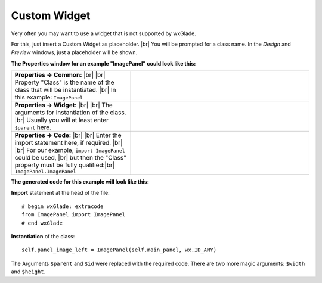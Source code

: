 
################
Custom Widget
################

.. |custom| image:: images/custom.png


Very often you may want to use a widget that is not supported by wxGlade.

For this, just insert a Custom Widget |custom| as placeholder.
|br|
You will be prompted for a class name. In the *Design* and *Preview* windows, just a placeholder will be shown.

**The Properties window for an example "ImagePanel" could look like this:**

.. |CustomWidgetPropertiesCommon| image:: images/CustomWidgetPropertiesCommon.png
   :width: 300
   :align: middle

.. |CustomWidgetProperties| image:: images/CustomWidgetProperties.png
   :width: 300
   :align: middle

.. |CustomWidgetPropertiesCode| image:: images/CustomWidgetPropertiesCode.png
   :width: 300
   :align: middle


   
.. |br| raw:: html

   <br/>


.. list-table::
   :widths: 40 60
   :header-rows: 0
   :align: center

   * - **Properties -> Common:** |br| |br|
       Property "Class" is the name of the class that will be instantiated. |br|
       In this example: ``ImagePanel``
     - |CustomWidgetPropertiesCommon| 
   * - **Properties -> Widget:** |br| |br|
       The arguments for instantiation of the class.
       |br| Usually you will at least enter ``$parent`` here.
     - |CustomWidgetProperties| 
   * - **Properties -> Code:** |br| |br|
       Enter the import statement here, if required. |br| |br|
       For our example, ``import ImagePanel`` could be used, |br|
       but then the "Class" property must be fully qualified:|br|
       ``ImagePanel.ImagePanel``
     - |CustomWidgetPropertiesCode| 


**The generated code for this example will look like this:**

**Import** statement at the head of the file::

    # begin wxGlade: extracode
    from ImagePanel import ImagePanel
    # end wxGlade

**Instantiation** of the class::

    self.panel_image_left = ImagePanel(self.main_panel, wx.ID_ANY)

The Arguments ``$parent`` and ``$id`` were replaced with the required code. There are two more magic arguments: ``$width`` and ``$height``.
